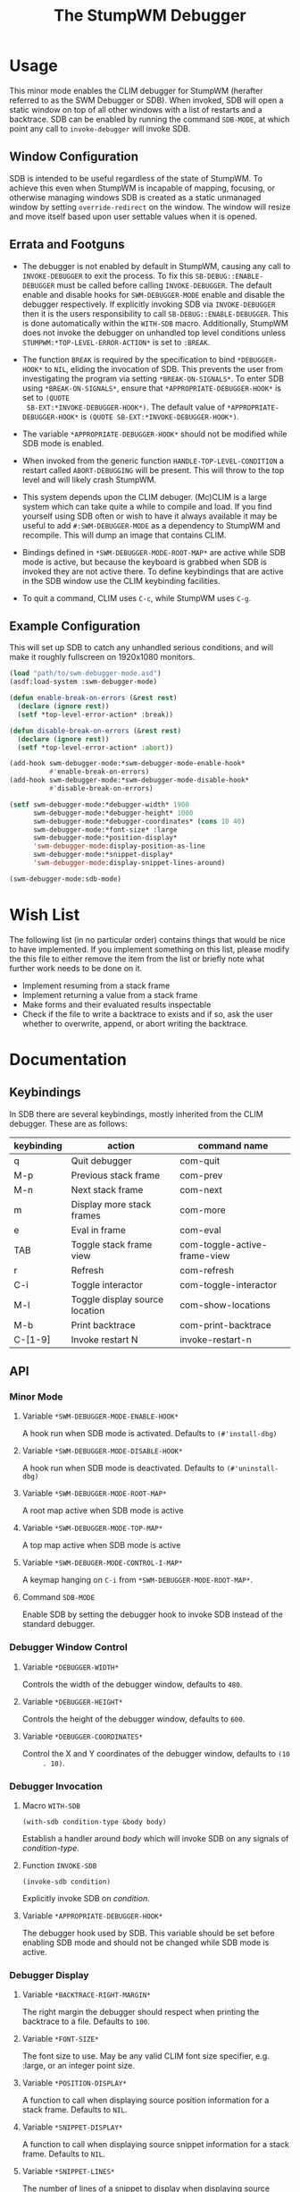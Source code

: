 #+TITLE: The StumpWM Debugger

* Usage
  This minor mode enables the CLIM debugger for StumpWM (herafter referred to as
  the SWM Debugger or SDB). When invoked, SDB will open a static window on top
  of all other windows with a list of restarts and a backtrace. SDB can be
  enabled by running the command ~SDB-MODE~, at which point any call to
  ~invoke-debugger~ will invoke SDB.

** Window Configuration  
   SDB is intended to be useful regardless of the state of StumpWM. To achieve
   this even when StumpWM is incapable of mapping, focusing, or otherwise
   managing windows SDB is created as a static unmanaged window by setting
   ~override-redirect~ on the window. The window will resize and move itself
   based upon user settable values when it is opened.

** Errata and Footguns
   - The debugger is not enabled by default in StumpWM, causing any call to
     ~INVOKE-DEBUGGER~ to exit the process. To fix this
     ~SB-DEBUG::ENABLE-DEBUGGER~ must be called before calling
     ~INVOKE-DEBUGGER~. The default enable and disable hooks for
     ~SWM-DEBUGGER-MODE~ enable and disable the debugger respectively. If
     explicitly invoking SDB via ~INVOKE-DEBUGGER~ then it is the users
     responsibility to call ~SB-DEBUG::ENABLE-DEBUGGER~. This is done
     automatically within the ~WITH-SDB~ macro. Additionally, StumpWM does not
     invoke the debugger on unhandled top level conditions unless
     ~STUMPWM:*TOP-LEVEL-ERROR-ACTION*~ is set to ~:BREAK~.

   - The function ~BREAK~ is required by the specification to bind
     ~*DEBUGGER-HOOK*~ to ~NIL~, eliding the invocation of SDB. This prevents
     the user from investigating the program via setting
     ~*BREAK-ON-SIGNALS*~. To enter SDB using ~*BREAK-ON-SIGNALS*~, ensure that
     ~*APPROPRIATE-DEBUGGER-HOOK*~ is set to ~(QUOTE
     SB-EXT:*INVOKE-DEBUGGER-HOOK*)~. The default value of
     ~*APPROPRIATE-DEBUGGER-HOOK*~ is ~(QUOTE SB-EXT:*INVOKE-DEBUGGER-HOOK*)~.

   - The variable ~*APPROPRIATE-DEBUGGER-HOOK*~ should not be modified while SDB
     mode is enabled.
  
   - When invoked from the generic function ~HANDLE-TOP-LEVEL-CONDITION~ a
     restart called ~ABORT-DEBUGGING~ will be present. This will throw to the
     top level and will likely crash StumpWM.

   - This system depends upon the CLIM debuger. (Mc)CLIM is a large system which
     can take quite a while to compile and load. If you find yourself using SDB
     often or wish to have it always available it may be useful to add
     ~#:SWM-DEBUGGER-MODE~ as a dependency to StumpWM and recompile. This will
     dump an image that contains CLIM.

   - Bindings defined in ~*SWM-DEBUGGER-MODE-ROOT-MAP*~ are active while SDB
     mode is active, but because the keyboard is grabbed when SDB is invoked
     they are not active there. To define keybindings that are active in the SDB
     window use the CLIM keybinding facilities.

   - To quit a command, CLIM uses ~C-c~, while StumpWM uses ~C-g~. 

** Example Configuration
   This will set up SDB to catch any unhandled serious conditions, and will make
   it roughly fullscreen on 1920x1080 monitors.
   #+begin_src lisp
     (load "path/to/swm-debugger-mode.asd")
     (asdf:load-system :swm-debugger-mode)

     (defun enable-break-on-errors (&rest rest)
       (declare (ignore rest))
       (setf *top-level-error-action* :break))

     (defun disable-break-on-errors (&rest rest)
       (declare (ignore rest))
       (setf *top-level-error-action* :abort))

     (add-hook swm-debugger-mode:*swm-debugger-mode-enable-hook*
               #'enable-break-on-errors)
     (add-hook swm-debugger-mode:*swm-debugger-mode-disable-hook*
               #'disable-break-on-errors)

     (setf swm-debugger-mode:*debugger-width* 1900
           swm-debugger-mode:*debugger-height* 1000
           swm-debugger-mode:*debugger-coordinates* (cons 10 40)
           swm-debugger-mode:*font-size* :large
           swm-debugger-mode:*position-display*
           'swm-debugger-mode:display-position-as-line
           swm-debugger-mode:*snippet-display*
           'swm-debugger-mode:display-snippet-lines-around)

     (swm-debugger-mode:sdb-mode)
   #+end_src

* Wish List
  The following list (in no particular order) contains things that would be nice
  to have implemented. If you implement something on this list, please modify
  the this file to either remove the item from the list or briefly note what
  further work needs to be done on it.

  - Implement resuming from a stack frame
  - Implement returning a value from a stack frame
  - Make forms and their evaluated results inspectable
  - Check if the file to write a backtrace to exists and if so, ask the user
    whether to overwrite, append, or abort writing the backtrace.
   
* Documentation

** Keybindings
   In SDB there are several keybindings, mostly inherited from the CLIM
   debugger. These are as follows:

   |------------+--------------------------------+------------------------------|
   | keybinding | action                         | command name                 |
   |------------+--------------------------------+------------------------------|
   | q          | Quit debugger                  | com-quit                     |
   | M-p        | Previous stack frame           | com-prev                     |
   | M-n        | Next stack frame               | com-next                     |
   | m          | Display more stack frames      | com-more                     |
   | e          | Eval in frame                  | com-eval                     |
   | TAB        | Toggle stack frame view        | com-toggle-active-frame-view |
   | r          | Refresh                        | com-refresh                  |
   | C-i        | Toggle interactor              | com-toggle-interactor        |
   | M-l        | Toggle display source location | com-show-locations           |
   | M-b        | Print backtrace                | com-print-backtrace          |
   |------------+--------------------------------+------------------------------|
   | C-[1-9]    | Invoke restart N               | invoke-restart-n             |
   |------------+--------------------------------+------------------------------|
   
** API

*** Minor Mode

**** Variable ~*SWM-DEBUGGER-MODE-ENABLE-HOOK*~
     A hook run when SDB mode is activated. Defaults to ~(#'install-dbg)~

**** Variable ~*SWM-DEBUGGER-MODE-DISABLE-HOOK*~
     A hook run when SDB mode is deactivated. Defaults to ~(#'uninstall-dbg)~
     
**** Variable ~*SWM-DEBUGGER-MODE-ROOT-MAP*~
     A root map active when SDB mode is active

**** Variable ~*SWM-DEBUGGER-MODE-TOP-MAP*~
     A top map active when SDB mode is active

**** Variable ~*SWM-DEBUGER-MODE-CONTROL-I-MAP*~
     A keymap hanging on ~C-i~ from ~*SWM-DEBUGGER-MODE-ROOT-MAP*~.

**** Command ~SDB-MODE~
     Enable SDB by setting the debugger hook to invoke SDB instead of the standard
     debugger.

*** Debugger Window Control

**** Variable ~*DEBUGGER-WIDTH*~
     Controls the width of the debugger window, defaults to ~480~.

**** Variable ~*DEBUGGER-HEIGHT*~
     Controls the height of the debugger window, defaults to ~600~.

**** Variable ~*DEBUGGER-COORDINATES*~
     Control the X and Y coordinates of the debugger window, defaults to ~(10
     . 10)~.

*** Debugger Invocation

**** Macro ~WITH-SDB~
     ~(with-sdb condition-type &body body)~

     Establish a handler around /body/ which will invoke SDB on any signals of
     /condition-type/.

**** Function ~INVOKE-SDB~
     ~(invoke-sdb condition)~

     Explicitly invoke SDB on /condition/.

**** Variable ~*APPROPRIATE-DEBUGGER-HOOK*~
     The debugger hook used by SDB. This variable should be set before enabling
     SDB mode and should not be changed while SDB mode is active.
     
*** Debugger Display

**** Variable ~*BACKTRACE-RIGHT-MARGIN*~
     The right margin the debugger should respect when printing the backtrace to
     a file. Defaults to ~100~.

**** Variable ~*FONT-SIZE*~
     The font size to use. May be any valid CLIM font size specifier,
     e.g. :large, or an integer point size.

**** Variable ~*POSITION-DISPLAY*~
     A function to call when displaying source position information for a stack
     frame. Defaults to ~NIL~.

**** Variable ~*SNIPPET-DISPLAY*~
     A function to call when displaying source snippet information for a stack
     frame. Defaults to ~NIL~.

**** Variable ~*SNIPPET-LINES*~
     The number of lines of a snippet to display when displaying source
     information for a stack frame. Defaults to ~5~. 

**** Function ~DISPLAY-POSITION-AS-LINE~
     A function to display the position as a line number. Set
     ~*POSITION-DISPLAY*~ to this function to use. 

**** Function ~DISPLAY-SNIPPET-LINES-AROUND~
     A function to display the lines around the snippet instead of just the
     snippet as reported by swank. Set ~*SNIPPET-DISPLAY*~ to this function to
     use.

*** Debugger Interaction

**** Variable ~*DEFAULT-EVAL-PACKAGE*~
     The default package to read and evaluate forms in if swank cannot find a
     suitable package for a given stack frame.
